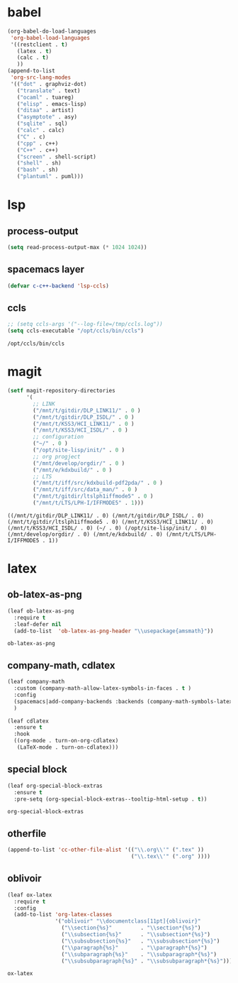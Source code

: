 

* babel
#+begin_src emacs-lisp
    (org-babel-do-load-languages
     'org-babel-load-languages
     '((restclient . t)
       (latex . t)
       (calc . t)
       ))
    (append-to-list
     'org-src-lang-modes
     '(("dot" . graphviz-dot)
       ("translate" . text)
       ("ocaml" . tuareg)
       ("elisp" . emacs-lisp)
       ("ditaa" . artist)
       ("asymptote" . asy)
       ("sqlite" . sql)
       ("calc" . calc)
       ("C" . c)
       ("cpp" . c++)
       ("C++" . c++)
       ("screen" . shell-script)
       ("shell" . sh)
       ("bash" . sh)
       ("plantuml" . puml)))
#+end_src

#+RESULTS:
: ((http . ob-http) (dot . graphviz-dot) (redis . redis) (php . php) (arduino . arduino) (dot . graphviz-dot) (C . c) (C++ . c++) (asymptote . asy) (bash . sh) (beamer . latex) (calc . fundamental) (cpp . c++) (ditaa . artist) (elisp . emacs-lisp) (ocaml . tuareg) (screen . shell-script) (shell . sh) (sqlite . sql) (dot . graphviz-dot) (translate . text) (ocaml . tuareg) (elisp . emacs-lisp) (ditaa . artist) (asymptote . asy) (sqlite . sql) (calc . fundamental) (C . c) (cpp . c++) (C++ . c++) (screen . shell-script) (shell . sh) (bash . sh) (plantuml . puml))

* lsp
** process-output
   #+begin_src emacs-lisp
     (setq read-process-output-max (* 1024 1024))
   #+end_src
** spacemacs layer
   #+begin_src emacs-lisp
   (defvar c-c++-backend 'lsp-ccls) 
   #+end_src
** ccls
   #+begin_src emacs-lisp
   ;; (setq ccls-args '("--log-file=/tmp/ccls.log"))  
   (setq ccls-executable "/opt/ccls/bin/ccls")
   #+end_src

   #+RESULTS:
   : /opt/ccls/bin/ccls
* magit
  #+begin_src emacs-lisp
    (setf magit-repository-directories
          '(
            ;; LINK
            ("/mnt/t/gitdir/DLP_LINK11/" . 0 )
            ("/mnt/t/gitdir/DLP_ISDL/" . 0 )
            ("/mnt/t/KSS3/HCI_LINK11/" . 0 )
            ("/mnt/t/KSS3/HCI_ISDL/" . 0 )
            ;; configuration
            ("~/" . 0 )
            ("/opt/site-lisp/init/" . 0 )
            ;; org progject
            ("/mnt/develop/orgdir/" . 0 )
            ("/mnt/e/kdxbuild/" . 0 )
            ;; LTS
            ("/mnt/t/iff/src/kdxbuild-pdf2pda/" . 0 )
            ("/mnt/t/iff/src/data_man/" . 0 )
            ("/mnt/t/gitdir/ltslph1iffmode5" . 0 )
            ("/mnt/t/LTS/LPH-I/IFFMODE5" . 1)))
  #+end_src

  #+RESULTS:
  : ((/mnt/t/gitdir/DLP_LINK11/ . 0) (/mnt/t/gitdir/DLP_ISDL/ . 0) (/mnt/t/gitdir/ltslph1iffmode5 . 0) (/mnt/t/KSS3/HCI_LINK11/ . 0) (/mnt/t/KSS3/HCI_ISDL/ . 0) (~/ . 0) (/opt/site-lisp/init/ . 0) (/mnt/develop/orgdir/ . 0) (/mnt/e/kdxbuild/ . 0) (/mnt/t/LTS/LPH-I/IFFMODE5 . 1))


  
* latex
** ob-latex-as-png
   #+begin_src emacs-lisp
     (leaf ob-latex-as-png
       :require t
       :leaf-defer nil
       (add-to-list  'ob-latex-as-png-header "\\usepackage{amsmath}"))
   #+end_src

   #+RESULTS:
   : ob-latex-as-png

   
** company-math, cdlatex

  #+begin_src emacs-lisp
    (leaf company-math
      :custom (company-math-allow-latex-symbols-in-faces . t )
      :config
      (spacemacs|add-company-backends :backends (company-math-symbols-latex company-latex-commands) :modes org-mode)
      )

    (leaf cdlatex
      :ensure t
      :hook
      ((org-mode . turn-on-org-cdlatex)
       (LaTeX-mode . turn-on-cdlatex)))

  #+end_src
  

** special block
   #+begin_src emacs-lisp
     (leaf org-special-block-extras
       :ensure t
       :pre-setq (org-special-block-extras--tooltip-html-setup . t))

   #+end_src

   #+RESULTS:
   : org-special-block-extras

** otherfile
   #+begin_src emacs-lisp
     (append-to-list 'cc-other-file-alist '(("\\.org\\'" (".tex" ))
                                            ("\\.tex\\'" (".org" ))))
   #+end_src

** oblivoir
   #+begin_src emacs-lisp 
     (leaf ox-latex
       :require t
       :config
       (add-to-list 'org-latex-classes
                    '("oblivoir" "\\documentclass[11pt]{oblivoir}"
                      ("\\section{%s}"         . "\\section*{%s}")
                      ("\\subsection{%s}"      . "\\subsection*{%s}")
                      ("\\subsubsection{%s}"   . "\\subsubsection*{%s}")
                      ("\\paragraph{%s}"       . "\\paragraph*{%s}")
                      ("\\subparagraph{%s}"    . "\\subparagraph*{%s}")
                      ("\\subsubparagraph{%s}" . "\\subsubparagraph*{%s}"))))
   #+end_src

   #+RESULTS:
   : ox-latex


